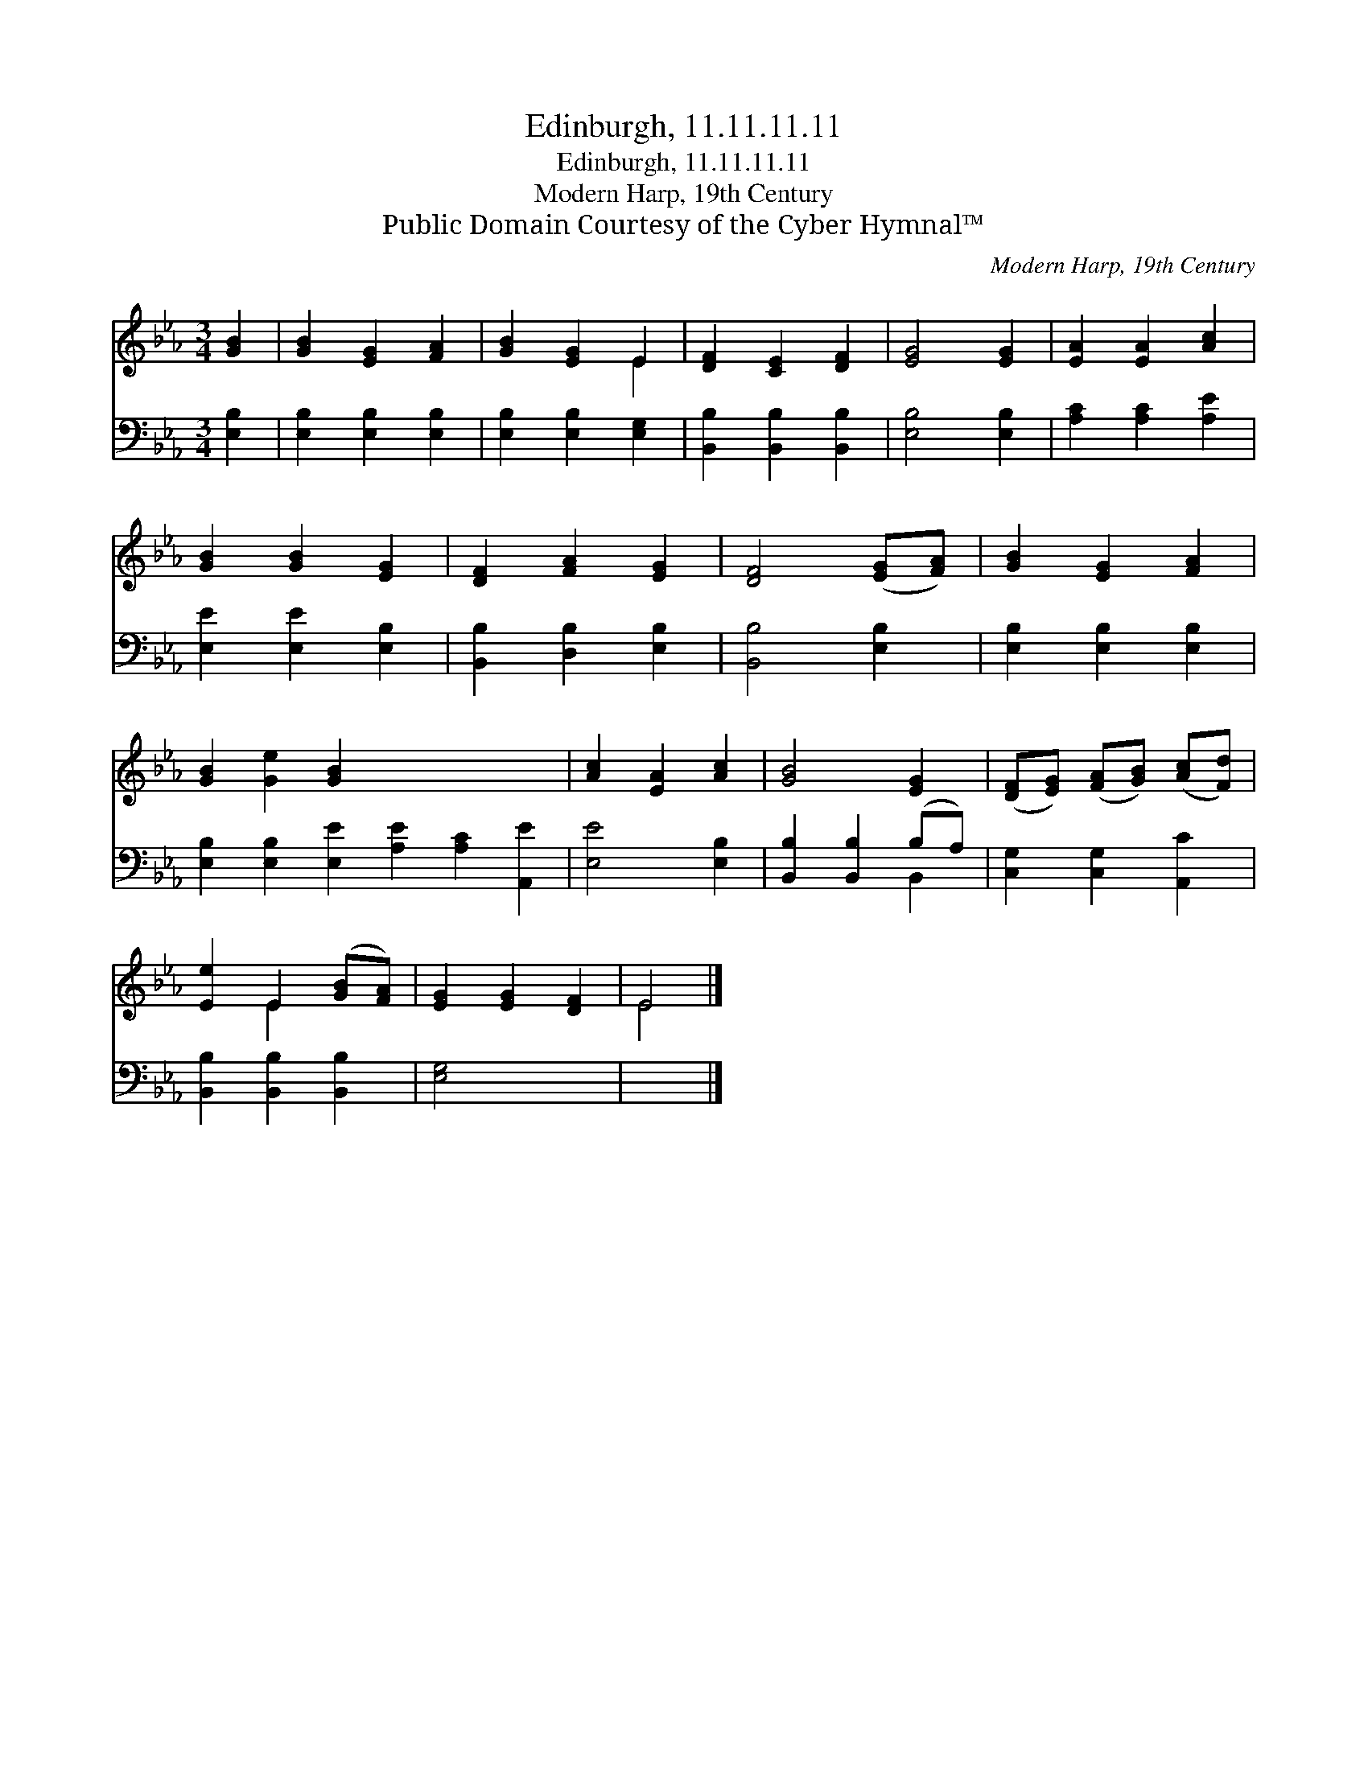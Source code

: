 X:1
T:Edinburgh, 11.11.11.11
T:Edinburgh, 11.11.11.11
T:Modern Harp, 19th Century
T:Public Domain Courtesy of the Cyber Hymnal™
C:Modern Harp, 19th Century
Z:Public Domain
Z:Courtesy of the Cyber Hymnal™
%%score ( 1 2 ) ( 3 4 )
L:1/8
M:3/4
K:Eb
V:1 treble 
V:2 treble 
V:3 bass 
V:4 bass 
V:1
 [GB]2 | [GB]2 [EG]2 [FA]2 | [GB]2 [EG]2 E2 | [DF]2 [CE]2 [DF]2 | [EG]4 [EG]2 | [EA]2 [EA]2 [Ac]2 | %6
 [GB]2 [GB]2 [EG]2 | [DF]2 [FA]2 [EG]2 | [DF]4 ([EG][FA]) | [GB]2 [EG]2 [FA]2 | %10
 [GB]2 [Ge]2 [GB]2 x6 | [Ac]2 [EA]2 [Ac]2 | [GB]4 [EG]2 | ([DF][EG]) ([FA][GB]) ([Ac][Fd]) | %14
 [Ee]2 E2 ([GB][FA]) | [EG]2 [EG]2 [DF]2 | E4 |] %17
V:2
 x2 | x6 | x4 E2 | x6 | x6 | x6 | x6 | x6 | x6 | x6 | x12 | x6 | x6 | x6 | x2 E2 x2 | x6 | E4 |] %17
V:3
 [E,B,]2 | [E,B,]2 [E,B,]2 [E,B,]2 | [E,B,]2 [E,B,]2 [E,G,]2 | [B,,B,]2 [B,,B,]2 [B,,B,]2 | %4
 [E,B,]4 [E,B,]2 | [A,C]2 [A,C]2 [A,E]2 | [E,E]2 [E,E]2 [E,B,]2 | [B,,B,]2 [D,B,]2 [E,B,]2 | %8
 [B,,B,]4 [E,B,]2 | [E,B,]2 [E,B,]2 [E,B,]2 | [E,B,]2 [E,B,]2 [E,E]2 [A,E]2 [A,C]2 [A,,E]2 | %11
 [E,E]4 [E,B,]2 | [B,,B,]2 [B,,B,]2 (B,A,) | [C,G,]2 [C,G,]2 [A,,C]2 | [B,,B,]2 [B,,B,]2 [B,,B,]2 | %15
 [E,G,]4 x2 | x4 |] %17
V:4
 x2 | x6 | x6 | x6 | x6 | x6 | x6 | x6 | x6 | x6 | x12 | x6 | x4 B,,2 | x6 | x6 | x6 | x4 |] %17

